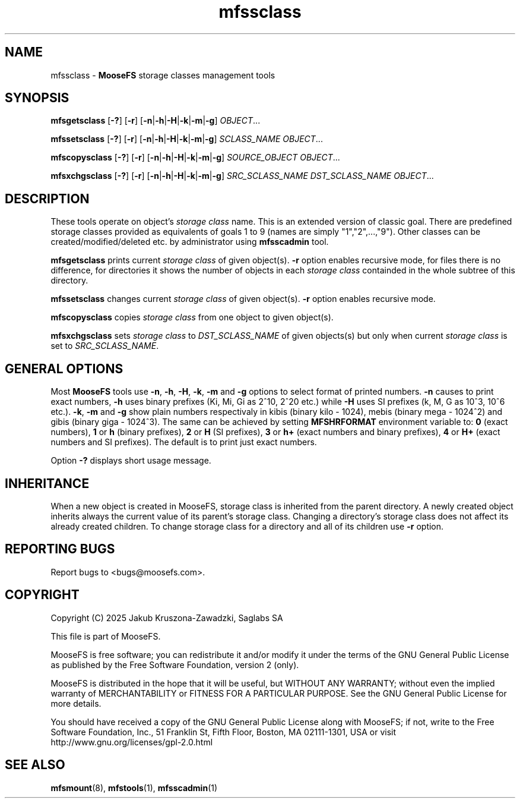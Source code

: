 .TH mfssclass "1" "February 2025" "MooseFS 4.57.5-1" "This is part of MooseFS"
.SH NAME
mfssclass \- \fBMooseFS\fP storage classes management tools
.SH SYNOPSIS
.B mfsgetsclass
[\fB-?\fP] [\fB-r\fP] [\fB-n\fP|\fB-h\fP|\fB-H\fP|\fB-k\fP|\fB-m\fP|\fB-g\fP] \fIOBJECT\fP...
.PP
.B mfssetsclass
[\fB-?\fP] [\fB-r\fP] [\fB-n\fP|\fB-h\fP|\fB-H\fP|\fB-k\fP|\fB-m\fP|\fB-g\fP] \fISCLASS_NAME\fP \fIOBJECT\fP...
.PP
.B mfscopysclass
[\fB-?\fP] [\fB-r\fP] [\fB-n\fP|\fB-h\fP|\fB-H\fP|\fB-k\fP|\fB-m\fP|\fB-g\fP] \fISOURCE_OBJECT\fP \fIOBJECT\fP...
.PP
.B mfsxchgsclass
[\fB-?\fP] [\fB-r\fP] [\fB-n\fP|\fB-h\fP|\fB-H\fP|\fB-k\fP|\fB-m\fP|\fB-g\fP] \fISRC_SCLASS_NAME\fP \fIDST_SCLASS_NAME\fP \fIOBJECT\fP...
.SH DESCRIPTION
These tools operate on object's \fIstorage class\fP name. This is an extended version of classic goal.
There are predefined storage classes provided as equivalents of goals 1 to 9 (names are simply "1","2",...,"9"). Other classes 
can be created/modified/deleted etc. by administrator using \fBmfsscadmin\fP tool.
.PP
\fBmfsgetsclass\fP prints current \fIstorage class\fP of given object(s).
\fB-r\fP option enables recursive mode, for files there is no difference,
for directories it shows the number of objects in each \fIstorage class\fP
containded in the whole subtree of this directory.
.PP
\fBmfssetsclass\fP changes current \fIstorage class\fP of given object(s).
\fB-r\fP option enables recursive mode.
.PP
\fBmfscopysclass\fP copies \fIstorage class\fP from one object to given object(s).
.PP
\fBmfsxchgsclass\fP sets \fIstorage class\fP to \fIDST_SCLASS_NAME\fP of given objects(s) but only
when current \fIstorage class\fP is set to \fISRC_SCLASS_NAME\fP.
.SH GENERAL OPTIONS
Most \fBMooseFS\fP tools use \fB-n\fP, \fB-h\fP, \fB-H\fP, \fB-k\fP, \fB-m\fP and \fB-g\fP
options to select
format of printed numbers. \fB-n\fP causes to print exact numbers, \fB-h\fP
uses binary prefixes (Ki, Mi, Gi as 2^10, 2^20 etc.) while \fB-H\fP uses SI
prefixes (k, M, G as 10^3, 10^6 etc.). \fB-k\fP, \fB-m\fP and \fB-g\fP show plain numbers
respectivaly in kibis (binary kilo - 1024), mebis (binary mega - 1024^2)
and gibis (binary giga - 1024^3).
The same can be achieved by setting
\fBMFSHRFORMAT\fP environment variable to: \fB0\fP (exact numbers), \fB1\fP
or \fBh\fP (binary prefixes), \fB2\fP or \fBH\fP (SI prefixes), \fB3\fP or
\fBh+\fP (exact numbers and binary prefixes), \fB4\fP or \fBH+\fP (exact
numbers and SI prefixes). The default is to print just exact numbers.
.PP
Option \fB-?\fP displays short usage message.
.SH INHERITANCE
When a new object is created in MooseFS, storage class is inherited from the parent directory. A newly created
object inherits always the current value of its parent's storage class. Changing a
directory's storage class does not affect its already created children. To change
storage class for a directory and all of its children use \fB-r\fP option.
.SH "REPORTING BUGS"
Report bugs to <bugs@moosefs.com>.
.SH COPYRIGHT
Copyright (C) 2025 Jakub Kruszona-Zawadzki, Saglabs SA

This file is part of MooseFS.

MooseFS is free software; you can redistribute it and/or modify
it under the terms of the GNU General Public License as published by
the Free Software Foundation, version 2 (only).

MooseFS is distributed in the hope that it will be useful,
but WITHOUT ANY WARRANTY; without even the implied warranty of
MERCHANTABILITY or FITNESS FOR A PARTICULAR PURPOSE. See the
GNU General Public License for more details.

You should have received a copy of the GNU General Public License
along with MooseFS; if not, write to the Free Software
Foundation, Inc., 51 Franklin St, Fifth Floor, Boston, MA 02111-1301, USA
or visit http://www.gnu.org/licenses/gpl-2.0.html
.SH "SEE ALSO"
.BR mfsmount (8),
.BR mfstools (1),
.BR mfsscadmin (1)
